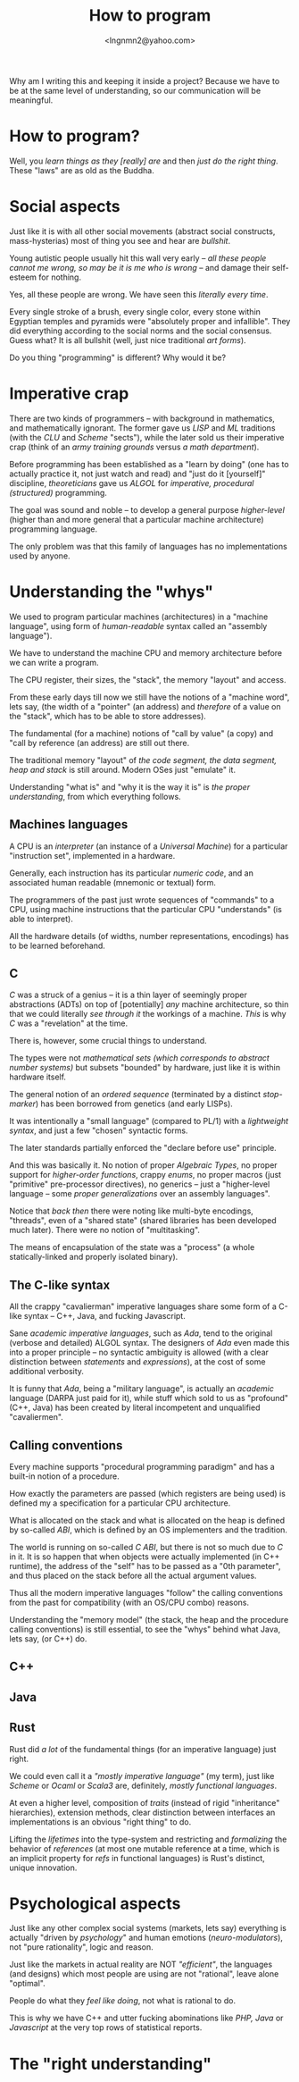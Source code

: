 #+TITLE: How to program
#+AUTHOR: <lngnmn2@yahoo.com>
#+STARTUP: indent fold overview

Why am I writing this and keeping it inside a project? Because we have to be at the same level of understanding, so our communication will be meaningful.

* How to program?
Well, you /learn things as they [really] are/ and then /just do the right thing/. These "laws" are as old as the Buddha.

* Social aspects
Just like it is with all other social movements (abstract social constructs, mass-hysterias) most of thing you see and hear are /bullshit/.

Young autistic people usually hit this wall very early -- /all these people cannot me wrong, so may be it is me who is wrong/ -- and damage their self-esteem for nothing.

Yes, all these people are wrong. We have seen this /literally every time/.

Every single stroke of a brush, every single color, every stone within Egyptian temples and pyramids were "absolutely proper and infallible". They did everything according to the social norms and the social consensus.
Guess what? It is all bullshit (well, just nice traditional /art forms/).

Do you thing "programming" is different? Why would it be?

* Imperative crap
There are two kinds of programmers -- with background in mathematics, and mathematically ignorant. The former gave us /LISP/ and /ML/ traditions (with the /CLU/ and /Scheme/ "sects"), while the later sold us their imperative crap (think of an /army training grounds/ versus /a math department/).

Before programming has been established as a "learn by doing" (one has to actually practice it, not just watch and read) and "just do it [yourself]" discipline, /theoreticians/ gave us /ALGOL/ for /imperative, procedural (structured)/ programming.

The goal was sound and noble -- to develop a general purpose /higher-level/ (higher than and more general that a particular machine architecture) programming language.

The only problem was that this family of languages has no implementations used by anyone.

* Understanding the "whys"
We used to program particular machines (architectures) in a "machine language", using form of /human-readable/ syntax called an "assembly language").

We have to understand the machine CPU and memory architecture before we can write a program.

The CPU register, their sizes, the "stack", the memory "layout" and access.

From these early days till now we still have the notions of a "machine word", lets say, (the width of a "pointer" (an address) and /therefore/ of a value on the "stack", which has to be able to store addresses).

The fundamental (for a machine) notions of "call by value" (a copy) and "call by reference (an address) are still out there.

The traditional memory "layout" of /the code segment, the data segment, heap and stack/ is still around. Modern OSes just "emulate" it.

Understanding "what is" and "why it is the way it is" is /the proper understanding/, from which everything follows.

** Machines languages
A CPU is an /interpreter/ (an instance of a /Universal Machine/) for a particular "instruction set", implemented in a hardware.

Generally, each instruction has its particular /numeric code/, and an associated human readable (mnemonic or textual) form.

The programmers of the past just wrote sequences of "commands" to a CPU, using machine instructions that the particular CPU "understands" (is able to interpret).

All the hardware details (of widths, number representations, encodings) has to be learned beforehand.
** C
/C/ was a struck of a genius -- it is a thin layer of seemingly proper abstractions (ADTs) on top of [potentially] /any/ machine architecture, so thin that we could literally /see through it/ the workings of a machine. /This/ is why /C/ was a "revelation" at the time.

There is, however, some crucial things to understand.

The types were not /mathematical sets (which corresponds to abstract number systems)/ but subsets "bounded" by hardware, just like it is within hardware itself.

The general notion of an /ordered sequence/ (terminated by a distinct /stop-marker/) has been borrowed from genetics (and early LISPs).

It was intentionally a "small language" (compared to PL/1) with a /lightweight syntax/, and just a few "chosen" syntactic forms.

The later standards partially enforced  the "declare before use" principle.

And this was basically it. No notion of proper /Algebraic Types/, no proper support for /higher-order functions/, crappy /enums/, no proper macros (just "primitive" pre-processor directives), no generics -- just a "higher-level language -- some /proper generalizations/ over an assembly languages".

Notice that /back then/ there were noting like multi-byte encodings, "threads", even of a "shared state" (shared libraries has been developed much later). There were no notion of "multitasking".

The means of encapsulation of the state was a "process" (a whole statically-linked and properly isolated binary).
** The C-like syntax
All the crappy "cavalierman" imperative languages share some form of a C-like syntax -- C++, Java, and fucking Javascript.

Sane /academic imperative languages/, such as /Ada/, tend to the original (verbose and detailed) ALGOL syntax. The designers of /Ada/ even made this into a proper principle -- no syntactic ambiguity is allowed (with a clear distinction between /statements/ and /expressions/), at the cost of some additional verbosity.

It is funny that /Ada/, being a "military language", is actually an /academic/ language (DARPA just paid for it), while stuff which sold to us as "profound" (C++, Java) has been created by literal incompetent and unqualified "cavaliermen".

** Calling conventions
Every machine supports "procedural programming paradigm" and has a built-in notion of a procedure.

How exactly the parameters are passed (which registers are being used) is defined my a specification for a particular CPU architecture.

What is allocated on the stack and what is allocated on the heap is defined by so-called /ABI/, which is defined by an OS implementers and the tradition.

The world is running on so-called /C ABI/, but there is not so much due to /C/ in it. It is so happen that when objects were actually implemented (in C++ runtime), the address of the "self" has to be passed as a "0th parameter", and thus placed on the stack before all the actual argument values.

Thus all the modern imperative languages "follow" the calling conventions from the past for compatibility (with an OS/CPU combo) reasons.

Understanding the "memory model" (the stack, the heap and the procedure calling conventions) is still essential, to see the "whys" behind what Java, lets say, (or C++) do.

** C++
** Java
** Rust
Rust did /a lot/ of the fundamental things (for an imperative language) just right.

We could even call it a /"mostly imperative language"/ (my term), just like /Scheme/ or /Ocaml/ or /Scala3/ are, definitely, /mostly functional languages/.

At even a higher level, composition of /traits/ (instead of rigid  "inheritance" hierarchies), extension methods, clear distinction between interfaces an implementations is an obvious "right thing" to do.

Lifting the /lifetimes/ into the type-system and restricting and /formalizing/ the behavior of /references/ (at most one mutable reference at a time, which is an implicit property for /refs/ in functional languages) is Rust's distinct, unique innovation.

* Psychological aspects
Just like any other complex social systems (markets, lets say) everything is actually "driven by /psychology/" and human emotions (/neuro-modulators/), not "pure rationality", logic and reason.

Just like the markets in actual reality are NOT /"efficient"/, the languages (and designs) which most people are using are not "rational", leave alone "optimal".

People do what they /feel like doing/, not what is rational to do.

This is why we have C++ and utter fucking abominations like /PHP, Java/ or /Javascript/ at the very top rows of statistical reports.

* The "right understanding"
